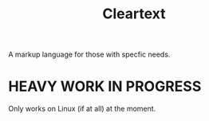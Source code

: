 #+TITLE: Cleartext

A markup language for those with specfic needs.

* HEAVY WORK IN PROGRESS
Only works on Linux (if at all) at the moment.
